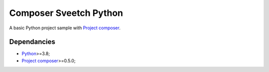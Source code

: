 .. _Python: https://www.python.org/
.. _Project composer: https://github.com/sveetch/project-composer

=======================
Composer Sveetch Python
=======================

A basic Python project sample with `Project composer`_.

Dependancies
************

* `Python`_>=3.8;
* `Project composer`_>=0.5.0;
